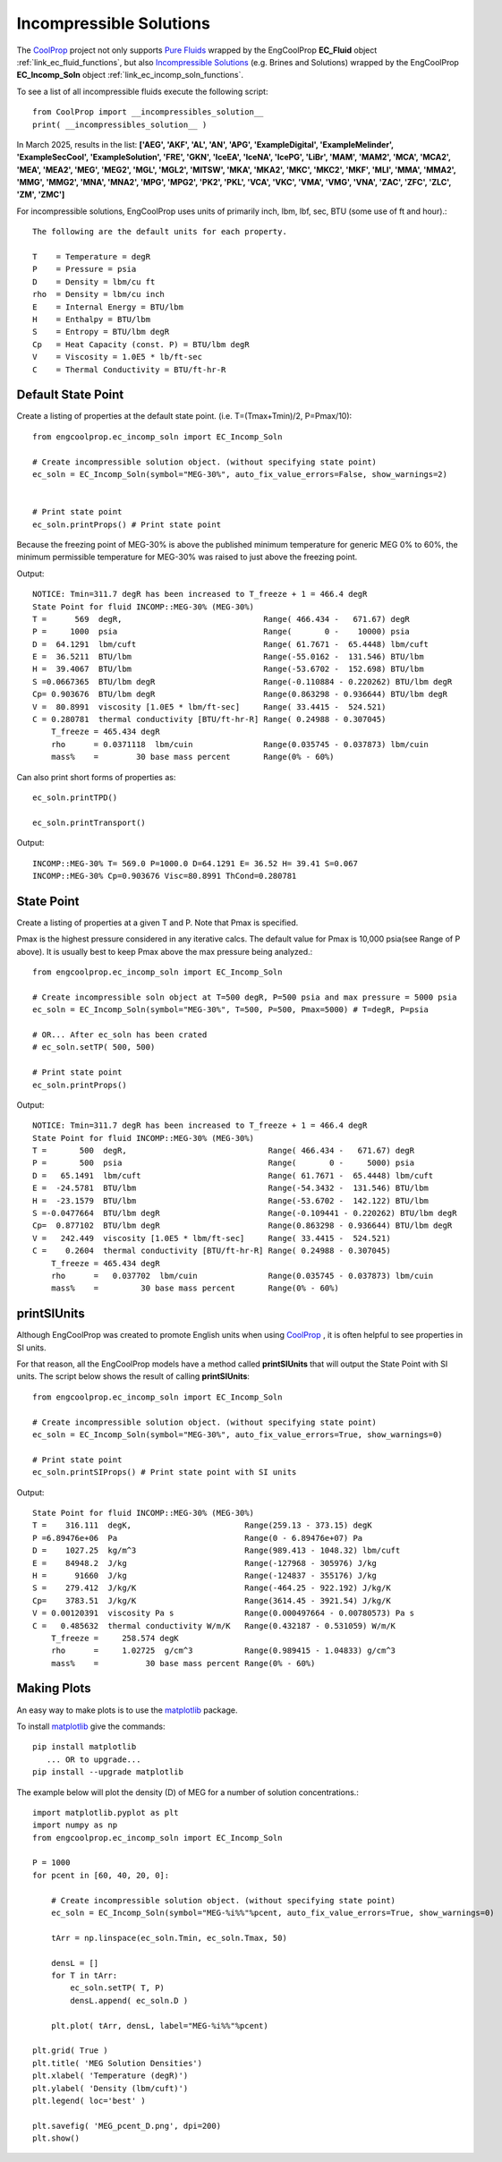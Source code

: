 
.. incomp_solns

Incompressible Solutions
========================


The `CoolProp <http://www.coolprop.org/dev/index.html>`_ project not only supports 
`Pure Fluids <http://www.coolprop.org/fluid_properties/PurePseudoPure.html#list-of-fluids>`_
wrapped by the EngCoolProp **EC_Fluid** object
:ref:`link_ec_fluid_functions`, 
but also  `Incompressible Solutions <http://www.coolprop.org/fluid_properties/Incompressibles.html#massmix>`_
(e.g. Brines and Solutions) wrapped by the EngCoolProp **EC_Incomp_Soln** object
:ref:`link_ec_incomp_soln_functions`.

To see a list of all incompressible fluids execute the following script::

    from CoolProp import __incompressibles_solution__
    print( __incompressibles_solution__ ) 

In March 2025, results in the list: **['AEG', 'AKF', 'AL', 'AN', 'APG', 'ExampleDigital', 'ExampleMelinder', 
'ExampleSecCool', 'ExampleSolution', 'FRE', 'GKN', 'IceEA', 'IceNA', 'IcePG', 'LiBr', 'MAM', 
'MAM2', 'MCA', 'MCA2', 'MEA', 'MEA2', 'MEG', 'MEG2', 'MGL', 'MGL2', 'MITSW', 'MKA', 'MKA2', 
'MKC', 'MKC2', 'MKF', 'MLI', 'MMA', 'MMA2', 'MMG', 'MMG2', 'MNA', 'MNA2', 'MPG', 'MPG2', 'PK2', 
'PKL', 'VCA', 'VKC', 'VMA', 'VMG', 'VNA', 'ZAC', 'ZFC', 'ZLC', 'ZM', 'ZMC']**


For incompressible solutions, EngCoolProp uses units of primarily inch, lbm, lbf, sec, BTU (some use of ft and hour).::

    The following are the default units for each property.

    T    = Temperature = degR
    P    = Pressure = psia
    D    = Density = lbm/cu ft
    rho  = Density = lbm/cu inch
    E    = Internal Energy = BTU/lbm
    H    = Enthalpy = BTU/lbm
    S    = Entropy = BTU/lbm degR
    Cp   = Heat Capacity (const. P) = BTU/lbm degR
    V    = Viscosity = 1.0E5 * lb/ft-sec
    C    = Thermal Conductivity = BTU/ft-hr-R
    

Default State Point
-------------------

Create a listing of properties at the default state point.
(i.e. T=(Tmax+Tmin)/2, P=Pmax/10)::
    
    from engcoolprop.ec_incomp_soln import EC_Incomp_Soln

    # Create incompressible solution object. (without specifying state point)
    ec_soln = EC_Incomp_Soln(symbol="MEG-30%", auto_fix_value_errors=False, show_warnings=2)


    # Print state point
    ec_soln.printProps() # Print state point

Because the freezing point of MEG-30% is above the published minimum temperature 
for generic MEG 0% to 60%, the minimum permissible temperature for MEG-30%
was raised to just above the freezing point.

Output::

    NOTICE: Tmin=311.7 degR has been increased to T_freeze + 1 = 466.4 degR
    State Point for fluid INCOMP::MEG-30% (MEG-30%)
    T =      569  degR,                              Range( 466.434 -   671.67) degR
    P =     1000  psia                               Range(       0 -    10000) psia
    D =  64.1291  lbm/cuft                           Range( 61.7671 -  65.4448) lbm/cuft
    E =  36.5211  BTU/lbm                            Range(-55.0162 -  131.546) BTU/lbm
    H =  39.4067  BTU/lbm                            Range(-53.6702 -  152.698) BTU/lbm
    S =0.0667365  BTU/lbm degR                       Range(-0.110884 - 0.220262) BTU/lbm degR
    Cp= 0.903676  BTU/lbm degR                       Range(0.863298 - 0.936644) BTU/lbm degR
    V =  80.8991  viscosity [1.0E5 * lbm/ft-sec]     Range( 33.4415 -  524.521)
    C = 0.280781  thermal conductivity [BTU/ft-hr-R] Range( 0.24988 - 0.307045)
        T_freeze = 465.434 degR
        rho      = 0.0371118  lbm/cuin               Range(0.035745 - 0.037873) lbm/cuin
        mass%    =        30 base mass percent       Range(0% - 60%)


Can also print short forms of properties as::

    ec_soln.printTPD()

    ec_soln.printTransport()


Output::    

    INCOMP::MEG-30% T= 569.0 P=1000.0 D=64.1291 E= 36.52 H= 39.41 S=0.067
    INCOMP::MEG-30% Cp=0.903676 Visc=80.8991 ThCond=0.280781


State Point
-----------

Create a listing of properties at a given T and P. Note that Pmax is specified.

Pmax is the highest pressure considered in any iterative calcs. 
The default value for Pmax is 10,000 psia(see Range of P above).
It is usually best to keep Pmax above the max pressure being analyzed.::

    from engcoolprop.ec_incomp_soln import EC_Incomp_Soln

    # Create incompressible soln object at T=500 degR, P=500 psia and max pressure = 5000 psia
    ec_soln = EC_Incomp_Soln(symbol="MEG-30%", T=500, P=500, Pmax=5000) # T=degR, P=psia

    # OR... After ec_soln has been crated
    # ec_soln.setTP( 500, 500)

    # Print state point
    ec_soln.printProps()

Output::

    NOTICE: Tmin=311.7 degR has been increased to T_freeze + 1 = 466.4 degR
    State Point for fluid INCOMP::MEG-30% (MEG-30%)
    T =       500  degR,                              Range( 466.434 -   671.67) degR
    P =       500  psia                               Range(       0 -     5000) psia
    D =   65.1491  lbm/cuft                           Range( 61.7671 -  65.4448) lbm/cuft
    E =  -24.5781  BTU/lbm                            Range(-54.3432 -  131.546) BTU/lbm
    H =  -23.1579  BTU/lbm                            Range(-53.6702 -  142.122) BTU/lbm
    S =-0.0477664  BTU/lbm degR                       Range(-0.109441 - 0.220262) BTU/lbm degR
    Cp=  0.877102  BTU/lbm degR                       Range(0.863298 - 0.936644) BTU/lbm degR
    V =   242.449  viscosity [1.0E5 * lbm/ft-sec]     Range( 33.4415 -  524.521)
    C =    0.2604  thermal conductivity [BTU/ft-hr-R] Range( 0.24988 - 0.307045)
        T_freeze = 465.434 degR
        rho      =   0.037702  lbm/cuin               Range(0.035745 - 0.037873) lbm/cuin
        mass%    =         30 base mass percent       Range(0% - 60%)


printSIUnits
------------

Although EngCoolProp was created to promote English units when using `CoolProp <http://www.coolprop.org/dev/index.html>`_ ,    
it is often helpful to see properties in SI units.

For that reason, all the EngCoolProp models have a method called **printSIUnits** that will output the State Point with SI units.
The script below shows the result of calling **printSIUnits**::

    from engcoolprop.ec_incomp_soln import EC_Incomp_Soln

    # Create incompressible solution object. (without specifying state point)
    ec_soln = EC_Incomp_Soln(symbol="MEG-30%", auto_fix_value_errors=True, show_warnings=0)

    # Print state point
    ec_soln.printSIProps() # Print state point with SI units


Output::

    State Point for fluid INCOMP::MEG-30% (MEG-30%)
    T =    316.111  degK,                        Range(259.13 - 373.15) degK
    P =6.89476e+06  Pa                           Range(0 - 6.89476e+07) Pa
    D =    1027.25  kg/m^3                       Range(989.413 - 1048.32) lbm/cuft
    E =    84948.2  J/kg                         Range(-127968 - 305976) J/kg
    H =      91660  J/kg                         Range(-124837 - 355176) J/kg
    S =    279.412  J/kg/K                       Range(-464.25 - 922.192) J/kg/K
    Cp=    3783.51  J/kg/K                       Range(3614.45 - 3921.54) J/kg/K
    V = 0.00120391  viscosity Pa s               Range(0.000497664 - 0.00780573) Pa s
    C =   0.485632  thermal conductivity W/m/K   Range(0.432187 - 0.531059) W/m/K
        T_freeze =     258.574 degK
        rho      =     1.02725  g/cm^3           Range(0.989415 - 1.04833) g/cm^3
        mass%    =          30 base mass percent Range(0% - 60%)



Making Plots
------------

An easy way to make plots is to use the `matplotlib <https://matplotlib.org/>`_ package.

To install `matplotlib <https://matplotlib.org/>`_ give the commands::
    
    pip install matplotlib    
       ... OR to upgrade...
    pip install --upgrade matplotlib

The example below will plot the density (D) of MEG for a number of solution concentrations.::

    import matplotlib.pyplot as plt
    import numpy as np
    from engcoolprop.ec_incomp_soln import EC_Incomp_Soln

    P = 1000
    for pcent in [60, 40, 20, 0]:

        # Create incompressible solution object. (without specifying state point)
        ec_soln = EC_Incomp_Soln(symbol="MEG-%i%%"%pcent, auto_fix_value_errors=True, show_warnings=0)

        tArr = np.linspace(ec_soln.Tmin, ec_soln.Tmax, 50)

        densL = []
        for T in tArr:
            ec_soln.setTP( T, P)
            densL.append( ec_soln.D )

        plt.plot( tArr, densL, label="MEG-%i%%"%pcent)

    plt.grid( True )
    plt.title( 'MEG Solution Densities')
    plt.xlabel( 'Temperature (degR)')
    plt.ylabel( 'Density (lbm/cuft)')
    plt.legend( loc='best' )

    plt.savefig( 'MEG_pcent_D.png', dpi=200)
    plt.show()

.. image:: _static/MEG_pcent_D.png
    :width: 80%

